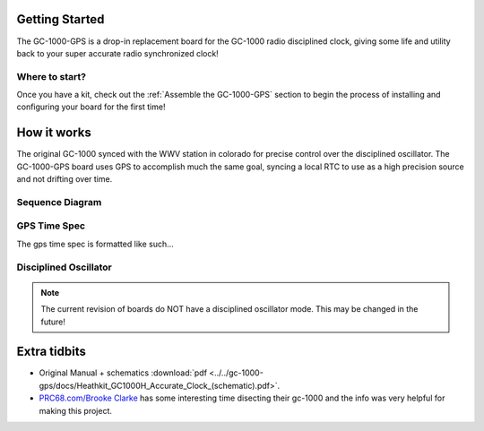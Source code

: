 Getting Started
===============

The GC-1000-GPS is a drop-in replacement board for the GC-1000 radio disciplined clock, giving
some life and utility back to your super accurate radio synchronized clock!


Where to start?
---------------

Once you have a kit, check out the :ref:`Assemble the GC-1000-GPS` section 
to begin the process of installing and configuring your board for the first time!


How it works
============

The original GC-1000 synced with the WWV station in colorado for precise control over the disciplined oscillator.
The GC-1000-GPS board uses GPS to accomplish much the same goal, syncing a local RTC to use as a high precision
source and not drifting over time.


Sequence Diagram
----------------

.. mermaid::

   sequenceDiagram
      participant GPS
      participant Arduino
      participant RTC

      Arduino->>RTC: Is sync required?
      RTC-->>Arduino: Check if RTC is not synced,<br/>time between sync is too long,<br/>or gps is available
      
      Arduino-->>GPS: Check if GPS is ready<br/>Sat number, last time, etc
      GPS->>Arduino: Crack a valid gps time
      Note left of GPS: GPS may not have<br/>valid sync yet.<br/>Arduino will wait here.
      Note right of Arduino: We set a flag here and advance the<br/>second counter. We will wait for the GPS<br/>Inturrupt to trigger
      Arduino->>Arduino: Set SyncReady Flag
      critical Inturrupt Sequence
        GPS-)Arduino: PPS inturrupt!
        RTC-->>Arduino: Compare time to rtc to calculate drift
        Arduino-)RTC: Set precise time.
      end
      
GPS Time Spec
-------------

The gps time spec is formatted like such...


Disciplined Oscillator
----------------------
.. note::

   The current revision of boards do NOT have a disciplined oscillator mode.
   This may be changed in the future!


Extra tidbits
=============

* Original Manual + schematics :download:`pdf <../../gc-1000-gps/docs/Heathkit_GC1000H_Accurate_Clock_(schematic).pdf>`.
* `PRC68.com/Brooke Clarke`_ has some interesting time disecting their gc-1000 and the info was very helpful for making this project.


.. _PRC68.com/Brooke Clarke: http://www.prc68.com/I/HeathkitGC1000.shtml
